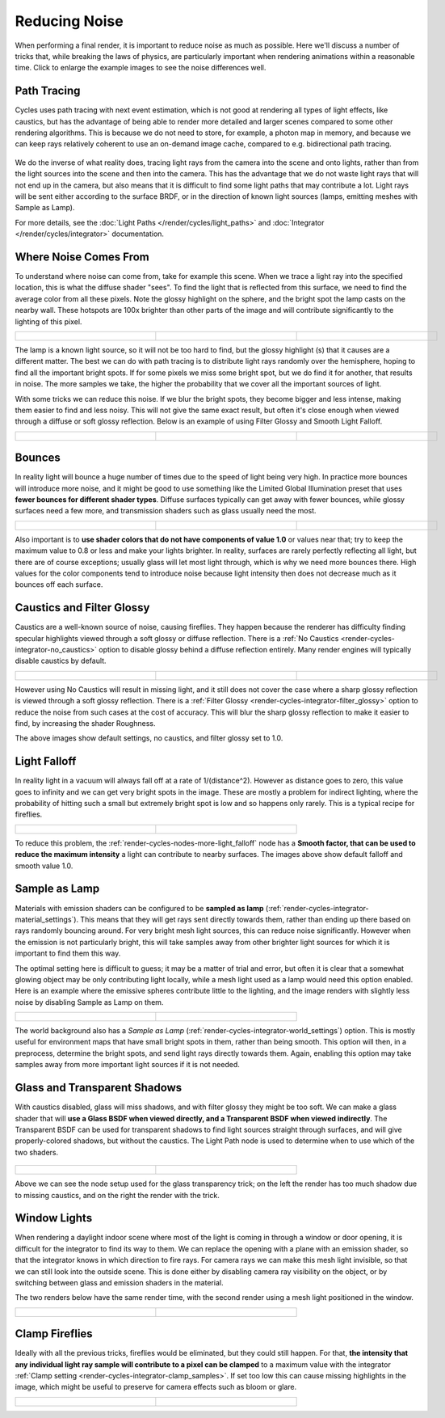 
**************
Reducing Noise
**************

When performing a final render, it is important to reduce noise as much as possible.
Here we'll discuss a number of tricks that, while breaking the laws of physics,
are particularly important when rendering animations within a reasonable time.
Click to enlarge the example images to see the noise differences well.


Path Tracing
------------

Cycles uses path tracing with next event estimation,
which is not good at rendering all types of light effects, like caustics, but has the
advantage of being able to render more detailed and larger scenes compared to some other
rendering algorithms. This is because we do not need to store, for example,
a photon map in memory,
and because we can keep rays relatively coherent to use an on-demand image cache,
compared to e.g. bidirectional path tracing.


.. figure:: /images/Manual_cycles_light_path_rays.jpg

We do the inverse of what reality does,
tracing light rays from the camera into the scene and onto lights,
rather than from the light sources into the scene and then into the camera.
This has the advantage that we do not waste light rays that will not end up in the camera,
but also means that it is difficult to find some light paths that may contribute a lot.
Light rays will be sent either according to the surface BRDF,
or in the direction of known light sources (lamps, emitting meshes with Sample as Lamp).

For more details, see the
:doc:`Light Paths </render/cycles/light_paths>` and :doc:`Integrator </render/cycles/integrator>` documentation.


Where Noise Comes From
----------------------

To understand where noise can come from, take for example this scene.
When we trace a light ray into the specified location, this is what the diffuse shader "sees".
To find the light that is reflected from this surface,
we need to find the average color from all these pixels.
Note the glossy highlight on the sphere,
and the bright spot the lamp casts on the nearby wall. These hotspots are 100x brighter than
other parts of the image and will contribute significantly to the lighting of this pixel.


.. list-table::

   * - .. figure:: /images/Cycles_noise_fisheye_reference.jpg
          :width: 180px
          :figwidth: 180px

     - .. figure:: /images/Cycles_noise_fisheye.jpg
          :width: 180px
          :figwidth: 180px

     - .. figure:: /images/Cycles_noise_fisheye_hotspot.jpg
          :width: 180px
          :figwidth: 180px


The lamp is a known light source, so it will not be too hard to find, but the glossy highlight
(s) that it causes are a different matter.
The best we can do with path tracing is to distribute light rays randomly over the hemisphere,
hoping to find all the important bright spots. If for some pixels we miss some bright spot,
but we do find it for another, that results in noise. The more samples we take,
the higher the probability that we cover all the important sources of light.

With some tricks we can reduce this noise. If we blur the bright spots,
they become bigger and less intense, making them easier to find and less noisy.
This will not give the same exact result,
but often it's close enough when viewed through a diffuse or soft glossy reflection.
Below is an example of using Filter Glossy and Smooth Light Falloff.


.. list-table::

   * - .. figure:: /images/Cycles_noise_fisheye_blur_reference.jpg
          :width: 180px
          :figwidth: 180px

     - .. figure:: /images/Cycles_noise_fisheye_blur.jpg
          :width: 180px
          :figwidth: 180px

     - .. figure:: /images/Cycles_noise_fisheye_blur_hotspot.jpg
          :width: 180px
          :figwidth: 180px


Bounces
-------

In reality light will bounce a huge number of times due to the speed of light being very high.
In practice more bounces will introduce more noise, and it might be good to use something like
the Limited Global Illumination preset that uses **fewer bounces for different shader
types**. Diffuse surfaces typically can get away with fewer bounces,
while glossy surfaces need a few more,
and transmission shaders such as glass usually need the most.


.. list-table::

   * - .. figure:: /images/Cycles_noise_0bounce.jpg
          :width: 180px
          :figwidth: 180px

     - .. figure:: /images/Cycles_noise_2bounce.jpg
          :width: 180px
          :figwidth: 180px

     - .. figure:: /images/Cycles_noise_4bounce.jpg
          :width: 180px
          :figwidth: 180px


Also important is to **use shader colors that do not have components of value 1.0** or
values near that; try to keep the maximum value to 0.8 or less and make your lights brighter.
In reality, surfaces are rarely perfectly reflecting all light,
but there are of course exceptions; usually glass will let most light through,
which is why we need more bounces there. High values for the color components tend to
introduce noise because light intensity then does not decrease much as it bounces off each
surface.


Caustics and Filter Glossy
--------------------------

Caustics are a well-known source of noise, causing fireflies.
They happen because the renderer has difficulty finding specular highlights
viewed through a soft glossy or diffuse reflection.
There is a :ref:`No Caustics <render-cycles-integrator-no_caustics>`
option to disable glossy behind a diffuse reflection entirely.
Many render engines will typically disable caustics by default.


.. list-table::

   * - .. figure:: /images/Cycles_noise_reference.jpg
          :width: 180px
          :figwidth: 180px

     - .. figure:: /images/Cycles_noise_no_caustics.jpg
          :width: 180px
          :figwidth: 180px

     - .. figure:: /images/Cycles_noise_filter_glossy.jpg
          :width: 180px
          :figwidth: 180px


However using No Caustics will result in missing light,
and it still does not cover the case where a sharp glossy reflection is viewed through a soft glossy reflection.
There is a :ref:`Filter Glossy <render-cycles-integrator-filter_glossy>`
option to reduce the noise from such cases at the cost of accuracy.
This will blur the sharp glossy reflection to make it easier to find, by increasing the shader Roughness.

The above images show default settings, no caustics, and filter glossy set to 1.0.


Light Falloff
-------------

In reality light in a vacuum will always fall off at a rate of 1/(distance^2).
However as distance goes to zero,
this value goes to infinity and we can get very bright spots in the image.
These are mostly a problem for indirect lighting, where the probability of hitting such a
small but extremely bright spot is low and so happens only rarely.
This is a typical recipe for fireflies.


.. list-table::

   * - .. figure:: /images/Cycles_noise_falloff_hard.jpg
          :width: 180px
          :figwidth: 180px

     - .. figure:: /images/Cycles_noise_falloff_soft.jpg
          :width: 180px
          :figwidth: 180px


To reduce this problem, the :ref:`render-cycles-nodes-more-light_falloff` node has a **Smooth factor,
that can be used to reduce the maximum intensity** a light can contribute to nearby surfaces.
The images above show default falloff and smooth value 1.0.


Sample as Lamp
--------------

Materials with emission shaders can be configured to be **sampled as lamp**
(:ref:`render-cycles-integrator-material_settings`).
This means that they will get rays sent directly towards them,
rather than ending up there based on rays randomly bouncing around.
For very bright mesh light sources, this can reduce noise significantly.
However when the emission is not particularly bright,
this will take samples away from other brighter light sources for which it is important to find them this way.

The optimal setting here is difficult to guess; it may be a matter of trial and error,
but often it is clear that a somewhat glowing object may be only contributing light locally,
while a mesh light used as a lamp would need this option enabled.
Here is an example where the emissive spheres contribute little to the lighting,
and the image renders with slightly less noise by disabling Sample as Lamp on them.


.. list-table::

   * - .. figure:: /images/Cycles_noise_sample_lamp.jpg
          :width: 180px
          :figwidth: 180px

     - .. figure:: /images/Cycles_noise_no_sample_lamp.jpg
          :width: 180px
          :figwidth: 180px


The world background also has a *Sample as Lamp* (:ref:`render-cycles-integrator-world_settings`) option.
This is mostly useful for environment maps that have small bright spots in them, rather than being smooth.
This option will then, in a preprocess, determine the bright spots, and send light rays directly towards them. Again,
enabling this option may take samples away from more important light sources if it is not needed.


.. _render-cycles-reducing_noise-glass_and_transp_shadows:

Glass and Transparent Shadows
-----------------------------

With caustics disabled, glass will miss shadows,
and with filter glossy they might be too soft.
We can make a glass shader that will **use a Glass BSDF when viewed directly,
and a Transparent BSDF when viewed indirectly**. The Transparent BSDF can be used for
transparent shadows to find light sources straight through surfaces,
and will give properly-colored shadows, but without the caustics.
The Light Path node is used to determine when to use which of the two shaders.


.. figure:: /images/Cycles_noise_glass_setup.jpg
   :width: 516px
   :figwidth: 516px


.. list-table::

   * - .. figure:: /images/Cycles_noise_glass_too_much_shadow.jpg
          :width: 180px
          :figwidth: 180px

     - .. figure:: /images/Cycles_noise_glass_trick.jpg
          :width: 180px
          :figwidth: 180px


Above we can see the node setup used for the glass transparency trick;
on the left the render has too much shadow due to missing caustics,
and on the right the render with the trick.


Window Lights
-------------

When rendering a daylight indoor scene where most of the light is coming in through a window
or door opening, it is difficult for the integrator to find its way to them.
We can replace the opening with a plane with an emission shader,
so that the integrator knows in which direction to fire rays.
For camera rays we can make this mesh light invisible,
so that we can still look into the outside scene.
This is done either by disabling camera ray visibility on the object,
or by switching between glass and emission shaders in the material.

The two renders below have the same render time,
with the second render using a mesh light positioned in the window.


.. list-table::

   * - .. figure:: /images/Cycles_noise_window_no_trick.jpg
          :width: 180px
          :figwidth: 180px

     - .. figure:: /images/Cycles_noise_window_trick.jpg
          :width: 180px
          :figwidth: 180px


Clamp Fireflies
---------------

Ideally with all the previous tricks, fireflies would be eliminated, but they could still happen. For that,
**the intensity that any individual light ray sample will contribute to a pixel can be clamped**
to a maximum value with the integrator :ref:`Clamp setting <render-cycles-integrator-clamp_samples>`.
If set too low this can cause missing highlights in the image,
which might be useful to preserve for camera effects such as bloom or glare.


.. list-table::

   * - .. figure:: /images/Cycles_noise_noclamp.jpg
          :width: 180px
          :figwidth: 180px

     - .. figure:: /images/Cycles_noise_clamp_4.0.jpg
          :width: 180px
          :figwidth: 180px


